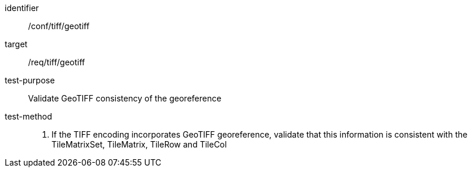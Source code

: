 [[ats_tiff_geotiff]]
////
[width="90%",cols="2,6a"]
|===
^|*Abstract Test {counter:ats-id}* |*/conf/tiff/geotiff*
^|Test Purpose |Validate GeoTIFF consistency of the georeference
^|Requirement |/req/tiff/geotiff
^|Test Method |1. If the TIFF encoding incorporates GeoTIFF georeference, validate that this information is consistent with the TileMatrixSet, TileMatrix, TileRow and TileCol
|===
////


[abstract_test]
====
[%metadata]
identifier:: /conf/tiff/geotiff
target:: /req/tiff/geotiff
test-purpose:: Validate GeoTIFF consistency of the georeference
test-method::
+
--
1. If the TIFF encoding incorporates GeoTIFF georeference, validate that this information is consistent with the TileMatrixSet, TileMatrix, TileRow and TileCol
--
====
